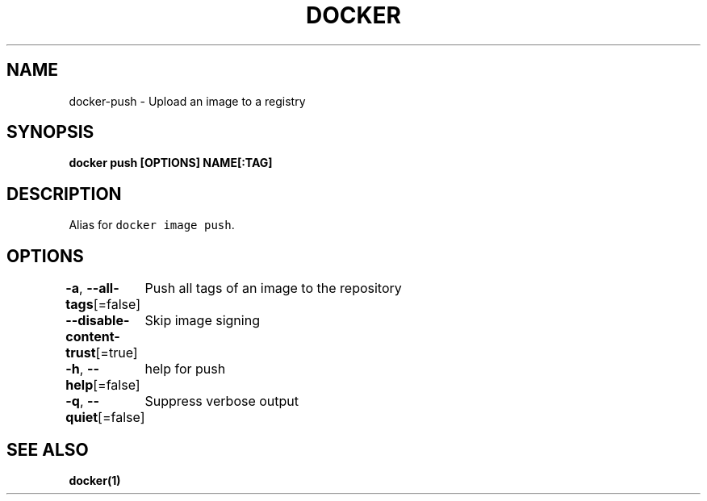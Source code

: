 .nh
.TH "DOCKER" "1" "Aug 2023" "Docker Community" "Docker User Manuals"

.SH NAME
.PP
docker-push - Upload an image to a registry


.SH SYNOPSIS
.PP
\fBdocker push [OPTIONS] NAME[:TAG]\fP


.SH DESCRIPTION
.PP
Alias for \fB\fCdocker image push\fR\&.


.SH OPTIONS
.PP
\fB-a\fP, \fB--all-tags\fP[=false]
	Push all tags of an image to the repository

.PP
\fB--disable-content-trust\fP[=true]
	Skip image signing

.PP
\fB-h\fP, \fB--help\fP[=false]
	help for push

.PP
\fB-q\fP, \fB--quiet\fP[=false]
	Suppress verbose output


.SH SEE ALSO
.PP
\fBdocker(1)\fP
